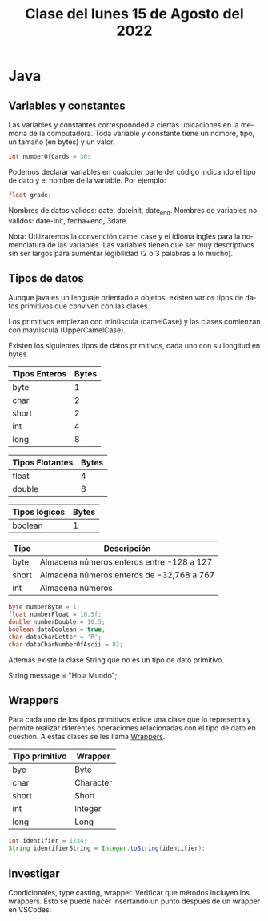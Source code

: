 #+LANGUAGE: es
#+TITLE: Clase del lunes 15 de Agosto del 2022

* Java
** Variables y constantes

Las variables y constantes corresponoded a ciertas ubicaciones en la memoria de la computadora. Toda variable y constante tiene un nombre, tipo, un tamaño (en bytes) y un valor.

#+BEGIN_SRC java
  int numberOfCards = 30;
#+END_SRC

Podemos declarar variables en cualquier parte del código indicando el tipo de dato y el nombre de la variable. Por ejemplo:

#+BEGIN_SRC java
  float grade;
#+END_SRC

Nombres de datos validos: date, dateinit, date_end.
Nombres de variables no validos: date-init, fecha+end, 3date.

Nota: Utilizaremos la convención camel case y el idioma inglés para la nomenclatura de las variables. Las variables tienen que ser muy descriptivos sin ser largos para aumentar legibilidad (2 o 3 palabras a lo mucho).

** Tipos de datos

Aunque java es un lenguaje orientado a objetos, existen varios tipos de datos primitivos que conviven con las clases.

Los primitivos empiezan con minúscula (camelCase) y las clases comienzan con mayúscula (UpperCamelCase).

Existen los siguientes tipos de datos primitivos, cada uno con su longitud en bytes.

| Tipos Enteros | Bytes |
|---------------+-------|
| byte          |     1 |
| char          |     2 |
| short         |     2 |
| int           |     4 |
| long          |     8 |

| Tipos Flotantes | Bytes |
|-----------------+-------|
| float           |     4 |
| double          |     8 |

| Tipos lógicos | Bytes |
|---------------+-------|
| boolean       |     1 |

| Tipo  | Descripción                               |
|-------+-------------------------------------------|
| byte  | Almacena números enteros entre -128 a 127 |
| short | Almacena números enteros de -32,768 a 767 |
| int   | Almacena números                          |

#+BEGIN_SRC java
  byte numberByte = 1;
  float numberFloat = 10.5f;
  double numberDouble = 10.5;
  boolean dataBoolean = true;
  char dataCharLetter = 'R';
  char dataCharNumberOfAscii = 82;
#+END_SRC

Además existe la clase String que no es un tipo de dato primitivo.

String message = "Hola Mundo";

** Wrappers

Para cada uno de los tipos primitivos existe una clase que lo representa y permite realizar diferentes operaciones relacionadas con el tipo de dato en cuestión. A estas clases se les llama _Wrappers_.

| Tipo primitivo | Wrapper   |
|----------------+-----------|
| bye            | Byte      |
| char           | Character |
| short          | Short     |
| int            | Integer   |
| long           | Long      |

#+BEGIN_SRC java
  int identifier = 1234;
  String identifierString = Integer.toString(identifier);
#+END_SRC

** Investigar

Condicionales, type casting, wrapper. Verificar que métodos incluyen los wrappers. Esto se puede hacer insertando un punto después de un wrapper en VSCodes.
